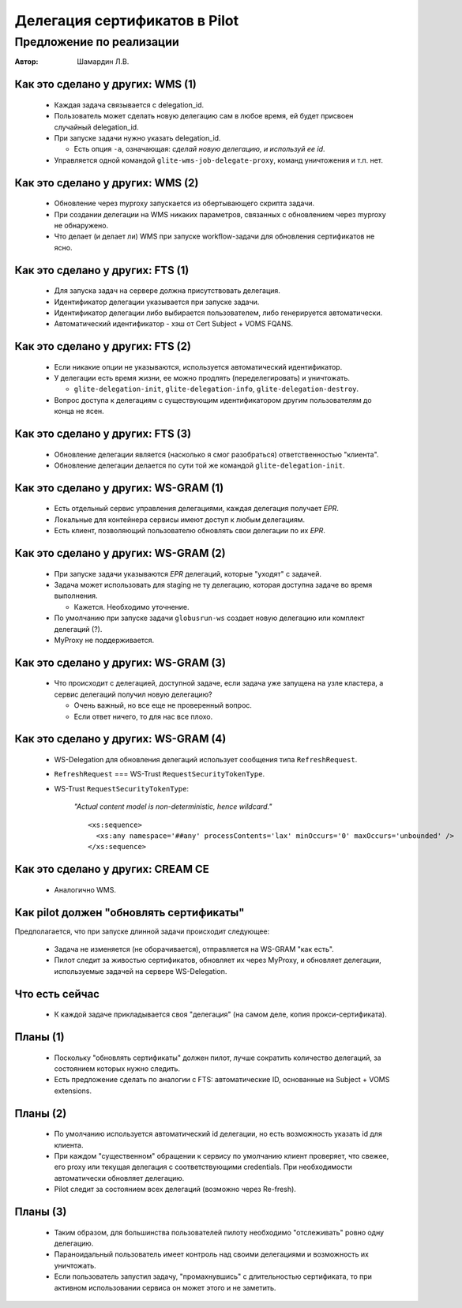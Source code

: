 .. -*- encoding: utf-8 -*-

================================
 Делегация сертификатов в Pilot
================================

Предложение по реализации
=========================

:Автор:
  Шамардин Л.В.

Как это сделано у других: WMS (1)
---------------------------------

 * Каждая задача связывается с delegation_id.
 * Пользователь может сделать новую делегацию сам в любое время, ей
   будет присвоен случайный delegation_id.
 * При запуске задачи нужно указать delegation_id.

   - Есть опция ``-a``, означающая: *сделай новую делегацию, и
     используй ее id*.
 * Управляется одной командой ``glite-wms-job-delegate-proxy``, команд
   уничтожения и т.п. нет.

Как это сделано у других: WMS (2)
---------------------------------

 * Обновление через myproxy запускается из обертывающего скрипта задачи.
 * При создании делегации на WMS никаких параметров, связанных с
   обновлением через myproxy не обнаружено.
 * Что делает (и делает ли) WMS при запуске workflow-задачи для
   обновления сертификатов не ясно.

Как это сделано у других: FTS (1)
---------------------------------

 * Для запуска задач на сервере должна присутствовать делегация.
 * Идентификатор делегации указывается при запуске задачи.
 * Идентификатор делегации либо выбирается пользователем, либо
   генерируется автоматически.
 * Автоматический идентификатор - хэш от Cert Subject + VOMS FQANS.

Как это сделано у других: FTS (2)
---------------------------------

 * Если никакие опции не указываются, используется автоматический
   идентификатор.
 * У делегации есть время жизни, ее можно продлять (переделегировать)
   и уничтожать.

   - ``glite-delegation-init``, ``glite-delegation-info``,
     ``glite-delegation-destroy``.

 * Вопрос доступа к делегациям с существующим идентификатором другим
   пользователям до конца не ясен.

Как это сделано у других: FTS (3)
---------------------------------

 * Обновление делегации является (насколько я смог разобраться)
   ответственностью "клиента".
 * Обновление делегации делается по сути той же командой
   ``glite-delegation-init``.

Как это сделано у других: WS-GRAM (1)
-------------------------------------

 * Есть отдельный сервис управления делегациями, каждая делегация
   получает *EPR*.

 * Локальные для контейнера сервисы имеют доступ к любым делегациям.

 * Есть клиент, позволяющий пользователю обновлять свои делегации по
   их *EPR*.

Как это сделано у других: WS-GRAM (2)
-------------------------------------

 * При запуске задачи указываются *EPR* делегаций, которые "уходят" с
   задачей.

 * Задача может использовать для staging не ту делегацию, которая
   доступна задаче во время выполнения.

   - Кажется. Необходимо уточнение.

 * По умолчанию при запуске задачи ``globusrun-ws`` создает новую
   делегацию или комплект делегаций (?).

 * MyProxy не поддерживается.

Как это сделано у других: WS-GRAM (3)
-------------------------------------

 * Что происходит с делегацией, доступной задаче, если задача уже
   запущена на узле кластера, а сервис делегаций получил новую
   делегацию?

   - Очень важный, но все еще не проверенный вопрос.
   - Если ответ ничего, то для нас все плохо.

Как это сделано у других: WS-GRAM (4)
-------------------------------------

 * WS-Delegation для обновления делегаций использует сообщения типа
   ``RefreshRequest``.
 * ``RefreshRequest`` === WS-Trust ``RequestSecurityTokenType``.
 * WS-Trust ``RequestSecurityTokenType``:

     *"Actual content model is non-deterministic, hence wildcard."*
     
     ::

        <xs:sequence>
          <xs:any namespace='##any' processContents='lax' minOccurs='0' maxOccurs='unbounded' />
        </xs:sequence>
     

Как это сделано у других: CREAM CE
----------------------------------

 * Аналогично WMS.

Как pilot должен "обновлять сертификаты"
----------------------------------------

Предполагается, что при запуске длинной задачи происходит следующее:

 * Задача не изменяется (не оборачивается), отправляется на WS-GRAM
   "как есть".
 * Пилот следит за живостью сертификатов, обновляет их через MyProxy,
   и обновляет делегации, используемые задачей на сервере
   WS-Delegation.

Что есть сейчас
---------------

 * К каждой задаче прикладывается своя "делегация" (на самом деле,
   копия прокси-сертификата).

Планы (1)
---------

 * Поскольку "обновлять сертификаты" должен пилот, лучше сократить
   количество делегаций, за состоянием которых нужно следить.

 * Есть предложение сделать по аналогии с FTS: автоматические ID,
   основанные на Subject + VOMS extensions.

Планы (2)
---------

 * По умолчанию используется автоматический id делегации, но есть
   возможность указать id для клиента.

 * При каждом "существенном" обращении к сервису по умолчанию клиент
   проверяет, что свежее, его proxy или текущая делегация с
   соответствующими credentials. При необходимости автоматически
   обновляет делегацию.

 * Pilot следит за состоянием всех делегаций (возможно через Re-fresh).

Планы (3)
---------

 * Таким образом, для большинства пользователей пилоту необходимо
   "отслеживать" ровно одну делегацию.

 * Параноидальный пользователь имеет контроль над своими делегациями и
   возможность их уничтожать.

 * Если пользователь запустил задачу, "промахнувшись" с длительностью
   сертификата, то при активном использовании сервиса он может этого и
   не заметить.
